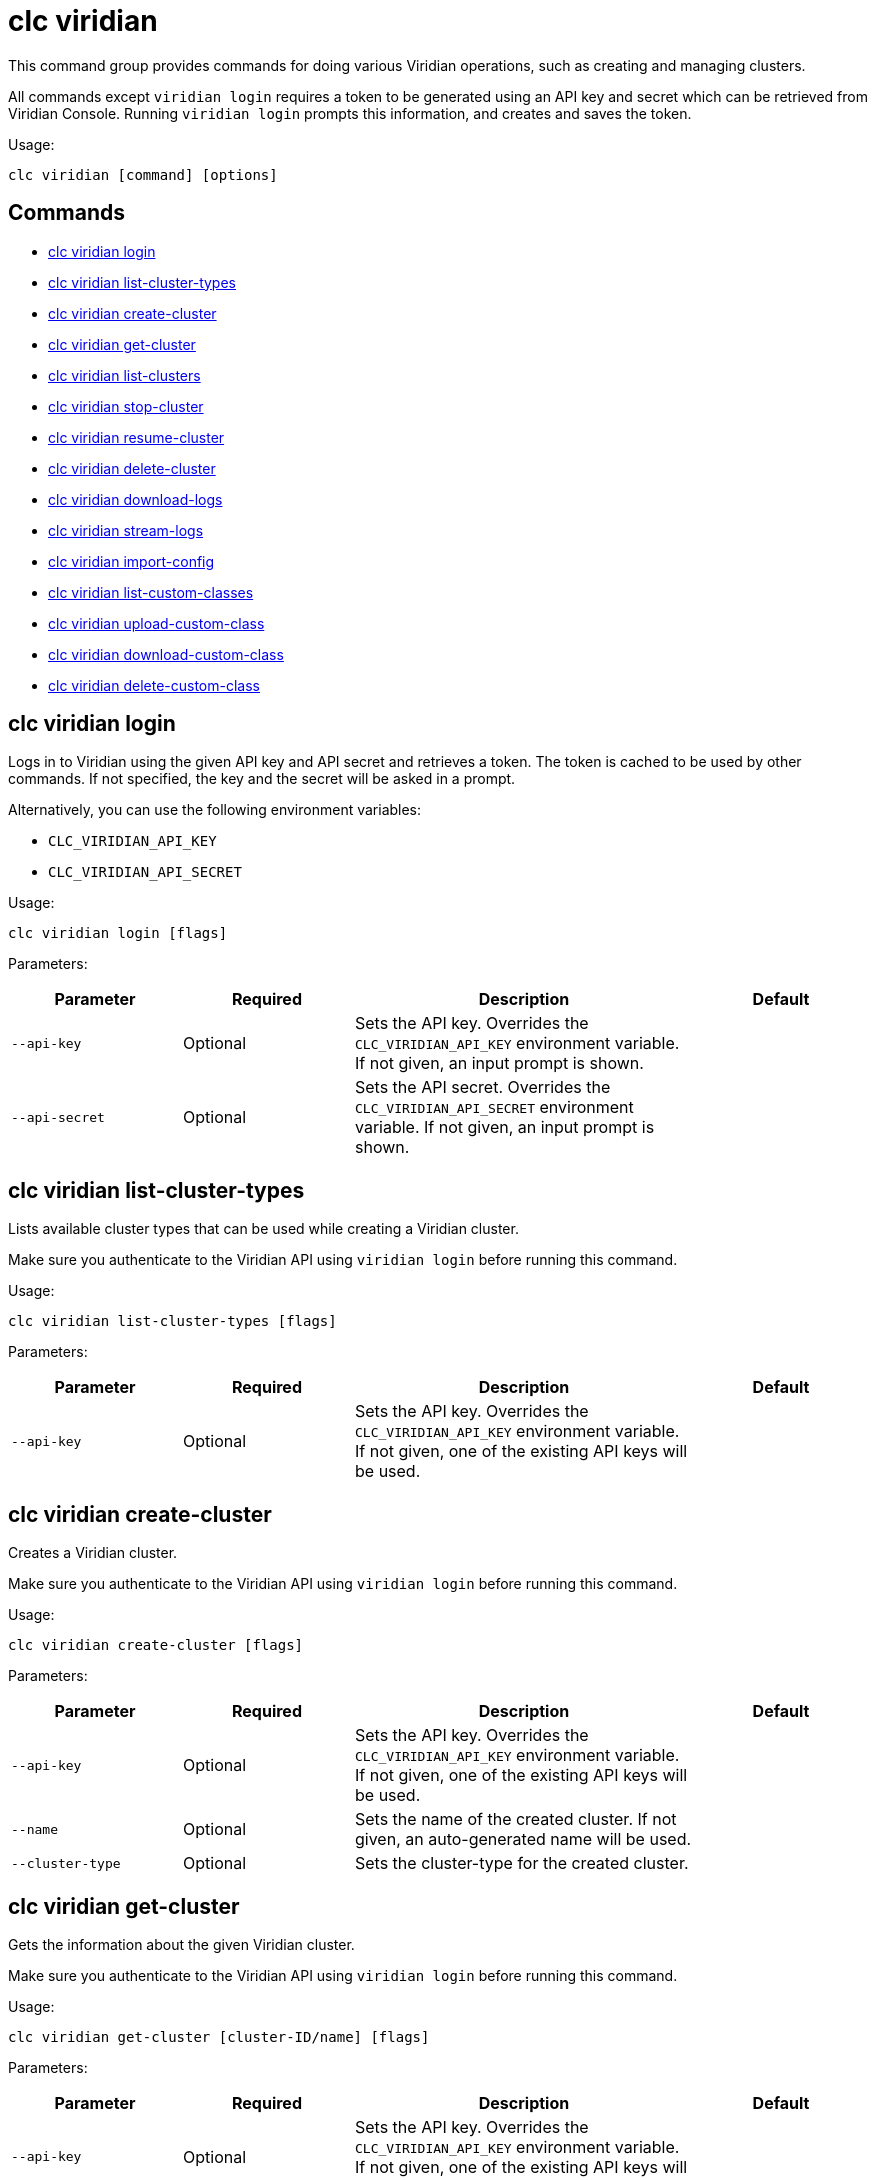 = clc viridian

This command group provides commands for doing various Viridian operations, such as creating and managing clusters.

All commands except `viridian login` requires  a token to be generated using an API key and secret which can be retrieved from Viridian Console. Running `viridian login` prompts this information, and creates and saves the token.

Usage:

[source,bash]
----
clc viridian [command] [options]
----

== Commands

* <<clc-viridian-login, clc viridian login>>
* <<clc-viridian-list-cluster-types, clc viridian list-cluster-types>>
* <<clc-viridian-create-cluster, clc viridian create-cluster>>
* <<clc-viridian-get-cluster, clc viridian get-cluster>>
* <<clc-viridian-list-clusters, clc viridian list-clusters>>
* <<clc-viridian-stop-cluster, clc viridian stop-cluster>>
* <<clc-viridian-resume-cluster, clc viridian resume-cluster>>
* <<clc-viridian-delete-cluster, clc viridian delete-cluster>>
* <<clc-viridian-download-logs, clc viridian download-logs>>
* <<clc-viridian-stream-logs, clc viridian stream-logs>>
* <<clc-viridian-import-config, clc viridian import-config>>
* <<clc-viridian-list-custom-classes, clc viridian list-custom-classes>>
* <<clc-viridian-upload-custom-class, clc viridian upload-custom-class>>
* <<clc-viridian-download-custom-class, clc viridian download-custom-class>>
* <<clc-viridian-delete-custom-class, clc viridian delete-custom-class>>

== clc viridian login

Logs in to Viridian using the given API key and API secret and retrieves a token.
The token is cached to be used by other commands.
If not specified, the key and the secret will be asked in a prompt.

Alternatively, you can use the following environment variables:

* `CLC_VIRIDIAN_API_KEY`
* `CLC_VIRIDIAN_API_SECRET`

Usage:

[source,bash]
----
clc viridian login [flags]
----

Parameters:

[cols="1m,1a,2a,1a"]
|===
|Parameter|Required|Description|Default

|`--api-key`
|Optional
|Sets the API key. Overrides the `CLC_VIRIDIAN_API_KEY` environment variable. If not given, an input prompt is shown.
|

|`--api-secret`
|Optional
|Sets the API secret. Overrides the `CLC_VIRIDIAN_API_SECRET` environment variable. If not given, an input prompt is shown.
|

|===

== clc viridian list-cluster-types

Lists available cluster types that can be used while creating a Viridian cluster.

Make sure you authenticate to the Viridian API using `viridian login` before running this command.

Usage:

[source,bash]
----
clc viridian list-cluster-types [flags]
----

Parameters:

[cols="1m,1a,2a,1a"]
|===
|Parameter|Required|Description|Default

|`--api-key`
|Optional
|Sets the API key. Overrides the `CLC_VIRIDIAN_API_KEY` environment variable. If not given, one of the existing API keys will be used.
|

|===

== clc viridian create-cluster

Creates a Viridian cluster.

Make sure you authenticate to the Viridian API using `viridian login` before running this command.

Usage:

[source,bash]
----
clc viridian create-cluster [flags]
----

Parameters:

[cols="1m,1a,2a,1a"]
|===
|Parameter|Required|Description|Default

|`--api-key`
|Optional
|Sets the API key. Overrides the `CLC_VIRIDIAN_API_KEY` environment variable. If not given, one of the existing API keys will be used.
|

|`--name`
|Optional
|Sets the name of the created cluster. If not given, an auto-generated name will be used.
|

|`--cluster-type`
|Optional
|Sets the cluster-type for the created cluster.
|

|===

== clc viridian get-cluster

Gets the information about the given Viridian cluster.

Make sure you authenticate to the Viridian API using `viridian login` before running this command.

Usage:

[source,bash]
----
clc viridian get-cluster [cluster-ID/name] [flags]
----

Parameters:

[cols="1m,1a,2a,1a"]
|===
|Parameter|Required|Description|Default

|`--api-key`
|Optional
|Sets the API key. Overrides the `CLC_VIRIDIAN_API_KEY` environment variable. If not given, one of the existing API keys will be used.
|

|===

== clc viridian list-clusters

Lists all Viridian clusters for the logged in API key.

Make sure you authenticate to the Viridian API using `viridian login` before running this command.

Usage:

[source,bash]
----
clc viridian list-clusters [flags]
----

Parameters:

[cols="1m,1a,2a,1a"]
|===
|Parameter|Required|Description|Default

|`--api-key`
|Optional
|Sets the API key. Overrides the `CLC_VIRIDIAN_API_KEY` environment variable. If not given, one of the existing API keys will be used.
|

|===

== clc viridian stop-cluster

Stops the given Viridian cluster.

Make sure you authenticate to the Viridian API using `viridian login` before running this command.

Usage:

[source,bash]
----
clc viridian stop-cluster [cluster-ID/name] [flags]
----

Parameters:

[cols="1m,1a,2a,1a"]
|===
|Parameter|Required|Description|Default

|`--api-key`
|Optional
|Sets the API key. Overrides the `CLC_VIRIDIAN_API_KEY` environment variable. If not given, one of the existing API keys will be used.
|

|===

== clc viridian resume-cluster

Resumes the given Viridian cluster.

Make sure you authenticate to the Viridian API using `viridian login` before running this command.

Usage:

[source,bash]
----
clc viridian resume-cluster [cluster-ID/name] [flags]
----

Parameters:

[cols="1m,1a,2a,1a"]
|===
|Parameter|Required|Description|Default

|`--api-key`
|Optional
|Sets the API key. Overrides the `CLC_VIRIDIAN_API_KEY` environment variable. If not given, one of the existing API keys will be used.
|

|===

== clc viridian delete-cluster

Deletes the given Viridian cluster. Note that, all data in the cluster is deleted irreversibly.

Make sure you authenticate to the Viridian API using `viridian login` before running this command.

Usage:

[source,bash]
----
clc viridian delete-cluster [cluster-ID/name] [flags]
----

Parameters:

[cols="1m,1a,2a,1a"]
|===
|Parameter|Required|Description|Default

|`--api-key`
|Optional
|Sets the API key. Overrides the `CLC_VIRIDIAN_API_KEY` environment variable. If not given, one of the existing API keys will be used.
|

|`--yes`
|Optional
|Skips confirming the delete operation.
|

|===

== clc viridian download-logs

Downloads the logs of the given Viridian cluster.

Make sure you authenticate to the Viridian API using `viridian login` before running this command.

Usage:

[source,bash]
----
clc viridian download-logs [cluster-ID/name] [flags]
----

Parameters:

[cols="1m,1a,2a,1a"]
|===
|Parameter|Required|Description|Default

|`--api-key`
|Optional
|Sets the API key. Overrides the `CLC_VIRIDIAN_API_KEY` environment variable. If not given, one of the existing API keys will be used.
|

|`--output-dir` `-o`
|Optional
|Output directory for the log files, if not given current directory is used.
|

|===

== clc viridian stream-logs

Outputs the logs of the given Viridian cluster as a stream.

Make sure you authenticate to the Viridian API using `viridian login` before running this command.

The log format may be one of:

* minimal: Only the log message
* basic: Time, level and the log message
* detailed: Time, level, thread, logger and the log message
* free form template, see: https://pkg.go.dev/text/template for the format.
You can use the following placeholders: `msg`, `level`, `time`, `thread` and `logger`.
Usage:

[source,bash]
----
clc viridian stream-logs [cluster-ID/name] [flags]
----

Parameters:

[cols="1m,1a,2a,1a"]
|===
|Parameter|Required|Description|Default

|`--api-key`
|Optional
|Sets the API key. Overrides the `CLC_VIRIDIAN_API_KEY` environment variable. If not given, one of the existing API keys will be used.
|

|`--log-format`
|Optional
|Format of log lines. Either a predefined or free form format.
|`basic`

|===

== clc viridian import-config

Imports connection configuration of the given Viridian cluster.

Make sure you authenticate to the Viridian API using `viridian login` before running this command.

Usage:

[source,bash]
----
clc import-config [cluster-name/cluster-ID] [flags]
----

Parameters:

[cols="1m,1a,2a,1a"]
|===
|Parameter|Required|Description|Default

|`--api-key`
|Optional
|Sets the API key. Overrides the `CLC_VIRIDIAN_API_KEY` environment variable. If not given, one of the existing API keys will be used.
|
|===


== clc viridian list-custom-classes

Lists all custom classes in the Viridian cluster.

Make sure you authenticate to the Viridian API using `viridian login` before running this command.

Usage:

[source,bash]
----
clc viridian list-custom-classes [cluster-name/cluster-ID] [flags]
----

Parameters:

[cols="1m,1a,2a,1a"]
|===
|Parameter|Required|Description|Default

|`--verbose`
|Optional
|Prints additional column `Temporary Custom Classes ID`
|

|===

== clc viridian upload-custom-class

Uploads a custom class to the Viridian cluster.

Make sure you authenticate to the Viridian API using `viridian login` before running this command.

Usage:

[source,bash]
----
clc viridian upload-custom-class [cluster-name/cluster-ID] [file-name] [flags]
----

== clc viridian download-custom-class

Downloads a custom class from the Viridian cluster.

Make sure you authenticate to the Viridian API using `viridian login` before running this command.

Usage:

[source,bash]
----
clc viridian download-custom-class [cluster-name/cluster-ID] [file-name/artifact-ID] [flags]
----

Parameters:

[cols="1m,1a,2a,1a"]
|===
|Parameter|Required|Description|Default

|`--output-path`
|Optional
|Output path for the downloaded artifact. The base directory of the path is created recursively if it doesn’t exist.
|

|===

== clc viridian delete-custom-class

Deletes a custom class from the Viridian cluster.

Make sure you authenticate to the Viridian API using `viridian login` before running this command.

Usage:

[source,bash]
----
clc viridian delete-custom-class [cluster-name/cluster-ID] [file-name/artifact-ID] [flags]
----